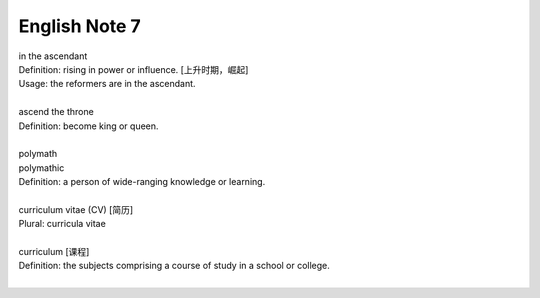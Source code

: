 **************
English Note 7
**************

| in the ascendant
| Definition: rising in power or influence. [上升时期，崛起]
| Usage: the reformers are in the ascendant.
| 
| ascend the throne
| Definition: become king or queen.
| 
| polymath
| polymathic 
| Definition: a person of wide-ranging knowledge or learning.
| 
| curriculum vitae (CV) [简历]
| Plural: curricula vitae
| 
| curriculum [课程]
| Definition: the subjects comprising a course of study in a school or college.
|